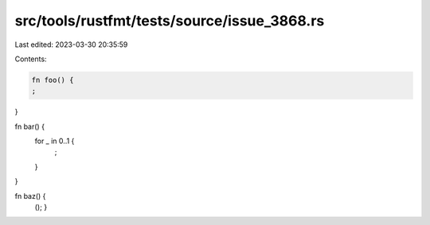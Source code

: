 src/tools/rustfmt/tests/source/issue_3868.rs
============================================

Last edited: 2023-03-30 20:35:59

Contents:

.. code-block:: rs

    fn foo() {
    ;
}

fn bar() {
    for _ in 0..1 {
        ;
    }
}

fn baz() {
    ();
    }

